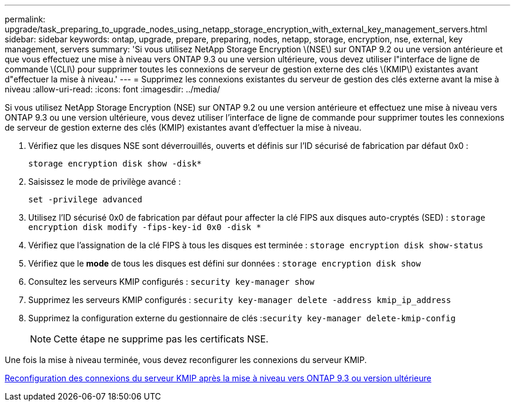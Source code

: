 ---
permalink: upgrade/task_preparing_to_upgrade_nodes_using_netapp_storage_encryption_with_external_key_management_servers.html 
sidebar: sidebar 
keywords: ontap, upgrade, prepare, preparing, nodes, netapp, storage, encryption, nse, external, key management, servers 
summary: 'Si vous utilisez NetApp Storage Encryption \(NSE\) sur ONTAP 9.2 ou une version antérieure et que vous effectuez une mise à niveau vers ONTAP 9.3 ou une version ultérieure, vous devez utiliser l"interface de ligne de commande \(CLI\) pour supprimer toutes les connexions de serveur de gestion externe des clés \(KMIP\) existantes avant d"effectuer la mise à niveau.' 
---
= Supprimez les connexions existantes du serveur de gestion des clés externe avant la mise à niveau
:allow-uri-read: 
:icons: font
:imagesdir: ../media/


[role="lead"]
Si vous utilisez NetApp Storage Encryption (NSE) sur ONTAP 9.2 ou une version antérieure et effectuez une mise à niveau vers ONTAP 9.3 ou une version ultérieure, vous devez utiliser l'interface de ligne de commande pour supprimer toutes les connexions de serveur de gestion externe des clés (KMIP) existantes avant d'effectuer la mise à niveau.

. Vérifiez que les disques NSE sont déverrouillés, ouverts et définis sur l'ID sécurisé de fabrication par défaut 0x0 :
+
`storage encryption disk show -disk*`

. Saisissez le mode de privilège avancé :
+
`set -privilege advanced`

. Utilisez l'ID sécurisé 0x0 de fabrication par défaut pour affecter la clé FIPS aux disques auto-cryptés (SED) : `storage encryption disk modify -fips-key-id 0x0 -disk *`
. Vérifiez que l'assignation de la clé FIPS à tous les disques est terminée : `storage encryption disk show-status`
. Vérifiez que le *mode* de tous les disques est défini sur données : `storage encryption disk show`
. Consultez les serveurs KMIP configurés : `security key-manager show`
. Supprimez les serveurs KMIP configurés : `security key-manager delete -address kmip_ip_address`
. Supprimez la configuration externe du gestionnaire de clés :``security key-manager delete-kmip-config``
+

NOTE: Cette étape ne supprime pas les certificats NSE.



Une fois la mise à niveau terminée, vous devez reconfigurer les connexions du serveur KMIP.

xref:task_reconfiguring_kmip_servers_connections_after_upgrading_to_ontap_9_3_or_later.adoc[Reconfiguration des connexions du serveur KMIP après la mise à niveau vers ONTAP 9.3 ou version ultérieure]

